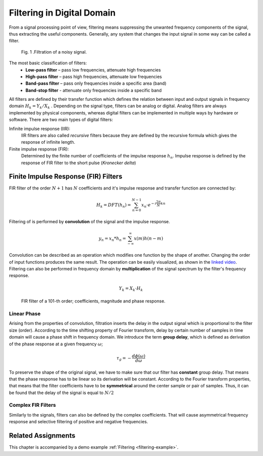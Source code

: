 Filtering in Digital Domain
============================

From a signal processing point of view, filtering means suppressing the unwanted frequency components of the signal, thus extracting the useful components. Generally, any system that changes the input signal in some way can be called a filter.

.. figure:: _img/filtering/signal_filtration.png

  Fig. 1 .Filtration of a noisy signal.

   ..

The most basic classification of filters: 
    - **Low-pass filter** – pass low frequencies, attenuate high frequencies
    - **High-pass filter** – pass high frequencies, attenuate low frequencies
    - **Band-pass filter** – pass only frequencies inside a specific area (band)
    - **Band-stop filter** - attenuate only frequencies inside a specific band

All filters are defined by their transfer function which defines the relation between input and output signals in frequency domain :math:`H_k=Y_k/X_k` . Depending on the signal type, filters can be analog or digital. Analog filters are always implemented by physical components, whereas digital filters can be implemented in multiple ways by hardware or software. 
There are two main types of digital filters:

Infinite impulse response (IIR):
    IIR filters are also called *recursive* filters because they are defined by the recursive formula which gives the response of infinite length.

Finite impulse response (FIR):
    Determined by the finite number of coefficients of the impulse response :math:`h_n`. Impulse response is defined by the response of FIR filter to the short pulse (*Kronecker delta*)

Finite Impulse Response (FIR) Filters
-------------------------------------
FIR filter of the order :math:`N+1` has :math:`N` coefficients and it's impulse response and transfer function are connected by:

.. math::
   H_k = DFT(h_n) = \sum_{n=0}^{N-1} x_n \cdot e^{-i \frac{2\pi}{N} k n}

Filtering of is performed by **convolution** of the signal and the impulse response.  

.. math::
   y_n = x_n * h_n = \sum_{- \infty}^{\infty} x(m) h(n-m)

Convolution can be described as an operation which modifies one function by the shape of another. Changing the order of input functions produces the same result. The operation can be easily visualized, as shown in the `linked video <https://www.youtube.com/watch?v=9K7OKTebn0Q&ab_channel=PUCEET>`_. 
Filtering can also be performed in frequency domain by **multiplication** of the signal spectrum by the filter's frequency response.  

.. math::
   Y_k = X_k \cdot H_k 

.. figure:: _img/filtering/fir_coef_mag_angle.png

   FIR filter of a 101-th order; coefficients, magnitude and phase response.

   ..

Linear Phase
^^^^^^^^^^^^
Arising from the properties of convolution, filtration inserts the delay in the output signal which is proportional to the filter size (order). 
According to the time shifting property of Fourier transform, delay by certain number of samples in time domain will cause a phase shift in frequency domain.
We introduce the term **group delay**, which is defined as derivation of the phase response at a given frequency :math:`\omega`;

.. math::
   \tau_g = - \frac{d \phi(\omega)}{d \omega} 

To preserve the shape of the original signal, we have to make sure that our filter has **constant** group delay. 
That means that the phase response has to be linear so its derivation will be constant. According to the Fourier transform properties, that means that the filter coefficients have to be **symmetrical** around the center sample or pair of samples. 
Thus, it can be found that the delay of the signal is equal to :math:`N/2`

Complex FIR Filters
^^^^^^^^^^^^^^^^^^^
Similarly to the signals, filters can also be defined by the complex coefficients. That will cause asymmetrical frequency response and selective filtering of positive and negative frequencies. 

Related Assignments
--------------------
This chapter is accompanied by a demo example :ref:`Filtering <filtering-example>`.

